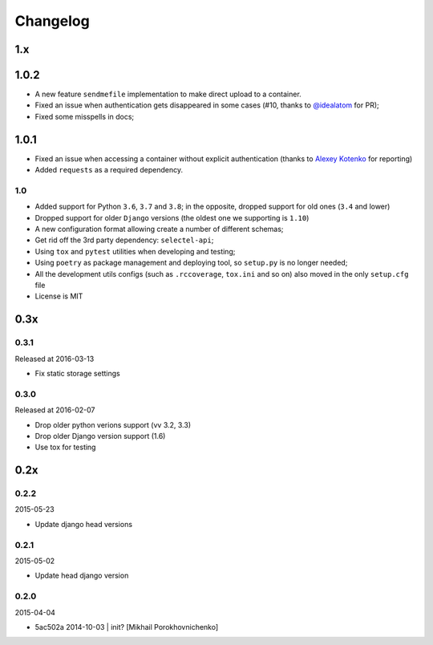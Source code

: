 Changelog
=========

1.x
---

1.0.2
-----

* A new feature ``sendmefile`` implementation to make direct upload to a container.
* Fixed an issue when authentication gets disappeared in some cases (#10, thanks to `@idealatom <https://github.com/idealatom>`_ for PR);
* Fixed some misspells in docs;

1.0.1
-----

* Fixed an issue when accessing a container without explicit authentication (thanks to `Alexey Kotenko <https://github.com/k0t3n>`_ for reporting)
* Added ``requests`` as a required dependency.

1.0
~~~


* Added support for Python ``3.6``, ``3.7`` and ``3.8``; in the opposite, dropped support for old ones (``3.4`` and lower)
* Dropped support for older ``Django`` versions (the oldest one we supporting is ``1.10``)
* A new configuration format allowing create a number of different schemas;
* Get rid off the 3rd party dependency: ``selectel-api``;
* Using ``tox`` and ``pytest`` utilities when developing and testing;
* Using ``poetry`` as package management and deploying tool, so ``setup.py`` is no longer needed;
* All the development utils configs (such as ``.rccoverage``, ``tox.ini`` and so on) also moved in the only ``setup.cfg`` file
* License is MIT


0.3x
----

0.3.1
~~~~~

Released at 2016-03-13

* Fix static storage settings

0.3.0
~~~~~

Released at 2016-02-07

* Drop older python verions support (vv 3.2, 3.3)
* Drop older Django version support (1.6)
* Use tox for testing


0.2x
----

0.2.2
~~~~~

2015-05-23

* Update django head versions

0.2.1
~~~~~

2015-05-02

* Update head django version


0.2.0
~~~~~

2015-04-04

* 5ac502a 2014-10-03 | init? [Mikhail Porokhovnichenko]
